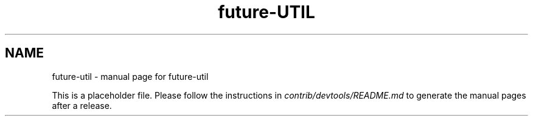 .TH future-UTIL "1"
.SH NAME
future-util \- manual page for future-util

This is a placeholder file. Please follow the instructions in \fIcontrib/devtools/README.md\fR to generate the manual pages after a release.
